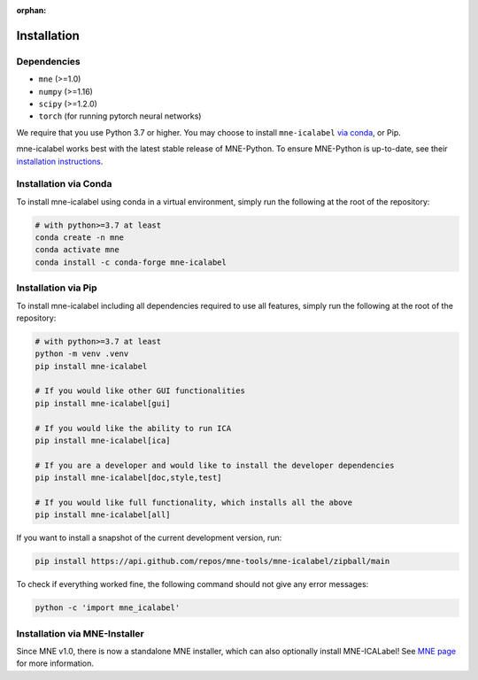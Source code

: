 :orphan:

Installation
============

Dependencies
------------

* ``mne`` (>=1.0)
* ``numpy`` (>=1.16)
* ``scipy`` (>=1.2.0)
* ``torch`` (for running pytorch neural networks)

We require that you use Python 3.7 or higher.
You may choose to install ``mne-icalabel`` `via conda <#Installation via conda>`_,
or Pip.

mne-icalabel works best with the latest stable release of MNE-Python. To ensure
MNE-Python is up-to-date, see their `installation instructions <https://mne.tools/stable/install/index.html>`_.


Installation via Conda
----------------------

To install mne-icalabel using conda in a virtual environment,
simply run the following at the root of the repository:

.. code-block:: bash

   # with python>=3.7 at least
   conda create -n mne
   conda activate mne
   conda install -c conda-forge mne-icalabel


Installation via Pip
--------------------

To install mne-icalabel including all dependencies required to use all features,
simply run the following at the root of the repository:

.. code-block:: bash

    # with python>=3.7 at least
    python -m venv .venv
    pip install mne-icalabel

    # If you would like other GUI functionalities
    pip install mne-icalabel[gui]

    # If you would like the ability to run ICA
    pip install mne-icalabel[ica]

    # If you are a developer and would like to install the developer dependencies
    pip install mne-icalabel[doc,style,test]

    # If you would like full functionality, which installs all the above
    pip install mne-icalabel[all]

If you want to install a snapshot of the current development version, run:

.. code-block:: bash

   pip install https://api.github.com/repos/mne-tools/mne-icalabel/zipball/main

To check if everything worked fine, the following command should not give any
error messages:

.. code-block:: bash

   python -c 'import mne_icalabel'

Installation via MNE-Installer
------------------------------
Since MNE v1.0, there is now a standalone MNE installer, which can also optionally install
MNE-ICALabel! See `MNE page <https://mne.tools/stable/install/installers.html>`_ for more information.